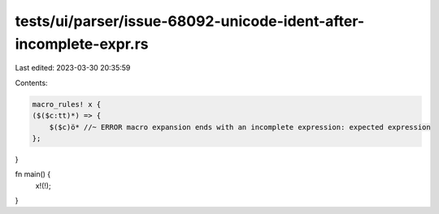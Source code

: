 tests/ui/parser/issue-68092-unicode-ident-after-incomplete-expr.rs
==================================================================

Last edited: 2023-03-30 20:35:59

Contents:

.. code-block:: rs

    macro_rules! x {
    ($($c:tt)*) => {
        $($c)ö* //~ ERROR macro expansion ends with an incomplete expression: expected expression
    };
}

fn main() {
    x!(!);
}


